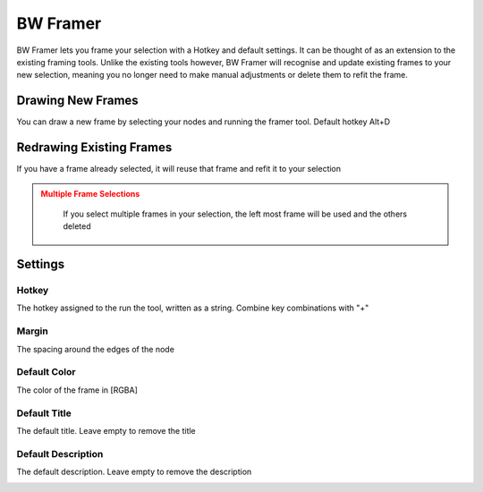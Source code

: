 BW Framer
=========

BW Framer lets you frame your selection with a Hotkey and default settings. It can be thought of as an extension to the existing framing tools.
Unlike the existing tools however, BW Framer will recognise and update existing frames to your new selection, meaning you no longer need to make manual adjustments or delete them to refit the frame.


Drawing New Frames
------------------
You can draw a new frame by selecting your nodes and running the framer tool. Default hotkey Alt+D

.. image:: ../images/framer/frame_selected.gif

Redrawing Existing Frames
-------------------------
If you have a frame already selected, it will reuse that frame and refit it to your selection

.. image:: ../images/framer/frame_selected_existing_frame.gif

.. admonition:: Multiple Frame Selections
   :class: caution

    If you select multiple frames in your selection, the left most frame will be used and the others deleted

    .. image:: ../images/framer/frame_selected_multiple_frames.gif

Settings
--------

.. image:: ../images/framer/framer_settings.jpg

Hotkey
^^^^^^
The hotkey assigned to the run the tool, written as a string. Combine key combinations with "+"

Margin
^^^^^^
The spacing around the edges of the node

.. image:: ../images/framer/margin.jpg

Default Color
^^^^^^^^^^^^^
The color of the frame in [RGBA]

.. image:: ../images/framer/default_color.jpg

Default Title
^^^^^^^^^^^^^
The default title. Leave empty to remove the title

.. image:: ../images/framer/default_title.jpg

Default Description
^^^^^^^^^^^^^^^^^^^
The default description. Leave empty to remove the description

.. image:: ../images/framer/default_description.jpg




